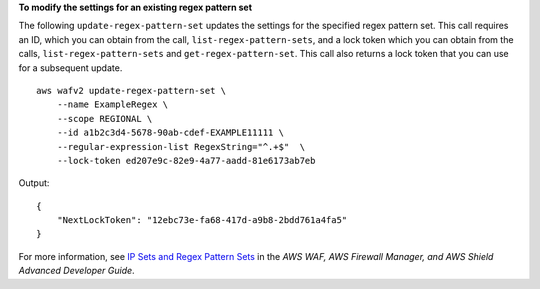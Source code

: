 **To  modify the settings for an existing regex pattern set**

The following ``update-regex-pattern-set`` updates the settings for the specified regex pattern set. This call requires an ID, which you can obtain from the call, ``list-regex-pattern-sets``, and a lock token which you can obtain from the calls, ``list-regex-pattern-sets`` and ``get-regex-pattern-set``. This call also returns a lock token that you can use for a subsequent update. ::

    aws wafv2 update-regex-pattern-set \
        --name ExampleRegex \
        --scope REGIONAL \
        --id a1b2c3d4-5678-90ab-cdef-EXAMPLE11111 \
        --regular-expression-list RegexString="^.+$"  \
        --lock-token ed207e9c-82e9-4a77-aadd-81e6173ab7eb

Output::

    {
        "NextLockToken": "12ebc73e-fa68-417d-a9b8-2bdd761a4fa5"
    }

For more information, see `IP Sets and Regex Pattern Sets <https://docs.aws.amazon.com/waf/latest/developerguide/waf-referenced-set-managing.html>`__ in the *AWS WAF, AWS Firewall Manager, and AWS Shield Advanced Developer Guide*.
